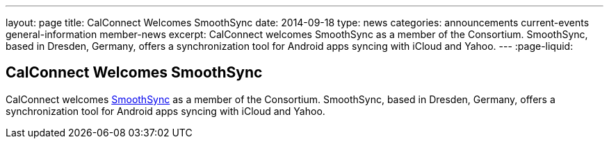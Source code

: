 ---
layout: page
title: CalConnect Welcomes SmoothSync
date: 2014-09-18
type: news
categories: announcements current-events general-information member-news
excerpt: CalConnect welcomes SmoothSync as a member of the Consortium. SmoothSync, based in Dresden, Germany, offers a synchronization tool for Android apps syncing with iCloud and Yahoo.
---
:page-liquid:

== CalConnect Welcomes SmoothSync

CalConnect welcomes http://smoothsync.org/test[SmoothSync] as a member of the Consortium. SmoothSync, based in Dresden, Germany, offers a synchronization tool for Android apps syncing with iCloud and Yahoo.


